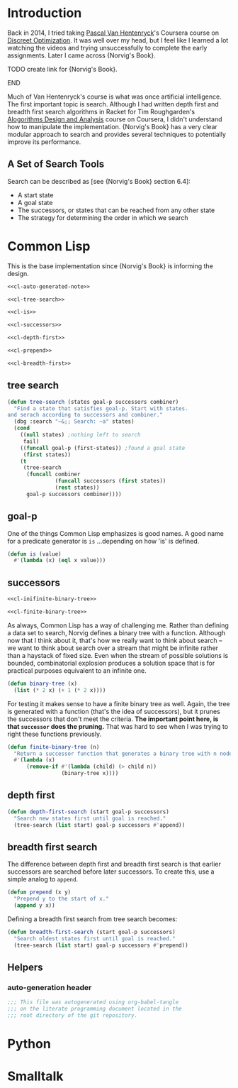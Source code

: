 * Administration :noexport:
** Readme
#+BEGIN_SRC markdown :tangle readme.md
  ## Literate progamming
  This repository uses literate programming. The ultimate source for all documents including this *readme* is an [emacs](https://www.gnu.org/software/emacs/) [org-mode](http://orgmode.org/) file in the root directory. It utilizes the [babel](http://orgmode.org/worg/org-contrib/babel/) tooling.
  ## Text presentation of source code
  The literate presentation of this project is available as a *Github page* at https://brudgers.github.io/cl-search/.
#+END_SRC
* Introduction
Back in 2014, I tried taking [[https://www.coursera.org/instructor/~1289035][Pascal Van Hentenryck]]'s Coursera course on [[https://www.coursera.org/learn/discrete-optimization][Discreet Optimization]]. It was well over my head, but I feel like I learned a lot watching the videos and trying unsuccessfully to complete the early assignments. Later I came across {Norvig's Book}. 
*************** TODO create link for {Norvig's Book}.
*************** END
Much of Van Hentenryck's course is what was once artificial intelligence. The first important topic is search. Although I had written depth first and breadth first search algorithms in Racket for Tim Roughgarden's [[https://lagunita.stanford.edu/courses/course-v1:Engineering+Algorithms1+SelfPaced/about][Alogorithms Design and Analysis]] course on Coursera, I didn't understand how to manipulate the implementation.  {Norvig's Book} has a very clear modular approach to search and provides several techniques to potentially improve its performance.
** A Set of Search Tools
Search can be described as [see {Norvig's Book} section 6.4]:

  * A start state
  * A goal state
  * The successors, or states that can be reached from any other state
  * The strategy for determining the order in which we search

* Common Lisp
This is the base implementation since {Norvig's Book} is informing the design.
#+BEGIN_SRC lisp :noweb tangle :tangle cl-search.lisp
  <<cl-auto-generated-note>>

  <<cl-tree-search>>

  <<cl-is>>

  <<cl-successors>>

  <<cl-depth-first>>

  <<cl-prepend>>

  <<cl-breadth-first>>
#+END_SRC
** tree search
#+NAME: cl-tree-search
#+BEGIN_SRC lisp
  (defun tree-search (states goal-p successors combiner)
    "Find a state that satisfies goal-p. Start with states.
  and serach according to successors and combiner."
    (dbg :search "~&;; Search: ~a" states)
    (cond
      ((null states) ;nothing left to search
       fail)
      ((funcall goal-p (first-states)) ;found a goal state
       (first states))
      (t
       (tree-search
        (funcall combiner
                 (funcall successors (first states))
                 (rest states))
        goal-p successors combiner))))
#+END_SRC
** goal-p
One of the things Common Lisp emphasizes is good names. A good name for a predicate generator is =is= ...depending on how 'is' is defined.
#+NAME: cl-is
#+BEGIN_SRC lisp
  (defun is (value)
    #'(lambda (x) (eql x value)))
#+END_SRC
** successors
#+NAME: cl-successors
#+BEGIN_SRC lisp :noweb tangle
  <<cl-inifinite-binary-tree>>

  <<cl-finite-binary-tree>>
#+END_SRC
As always, Common Lisp has a way of challenging me. Rather than defining a data set to search, Norvig defines a binary tree with a function. Although now that I think about it, that's how we really want to think about search -- we want to think about search over a stream that might be infinite rather than a haystack of fixed size. Even when the stream of possible solutions is bounded, combinatorial explosion produces a solution space that is for practical purposes equivalent to an infinite one.
#+NAME: cl-infinite-binary-tree
#+BEGIN_SRC lisp
  (defun binary-tree (x)
    (list (* 2 x) (+ 1 (* 2 x))))
#+END_SRC
For testing it makes sense to have a finite binary tree as well. Again, the tree is generated with a function (that's the idea of successors), but it prunes the successors that don't meet the criteria. *The important point here, is that =successor= does the pruning.* That was hard to see when I was trying to right these functions previously.
#+NAME: cl-finite-binary-tree
#+BEGIN_SRC lisp
  (defun finite-binary-tree (n)
    "Return a successor function that generates a binary tree with n nodes."
    #'(lambda (x)
        (remove-if #'(lambda (child) (> child n))
                   (binary-tree x))))
#+END_SRC
** depth first
#+NAME: cl-depth-first
#+BEGIN_SRC lisp
  (defun depth-first-search (start goal-p successors)
    "Search new states first until goal is reached."
    (tree-search (list start) goal-p successors #'append))
#+END_SRC
** breadth first search
The difference between depth first and breadth first search is that earlier successors are searched before later successors. To create this, use a simple analog to =append=.
#+NAME: cl-prepend
#+BEGIN_SRC lisp
  (defun prepend (x y)
    "Prepend y to the start of x."
    (append y x))
#+END_SRC
Defining a breadth first search from tree search becomes:
#+NAME: cl-breadth-first
#+BEGIN_SRC lisp
  (defun breadth-first-search (start goal-p successors)
    "Search oldest states first until goal is reached."
    (tree-search (list start) goal-p successors #'prepend))
#+END_SRC
** Helpers
*** auto-generation header
#+NAME: cl-auto-generated-note
#+BEGIN_SRC lisp
  ;;; This file was autogenerated using org-babel-tangle
  ;;; on the literate programming document located in the
  ;;; root directory of the git repository.
#+END_SRC
* Python
* Smalltalk
